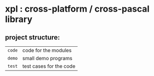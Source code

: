* xpl : cross-platform / cross-pascal library

** project structure:

| ~code~ | code for the modules                   |
| ~demo~ | small demo programs                    |
| ~test~ | test cases for the code                |

# | ~snip~ | snippets ( templates for your editor ) |
